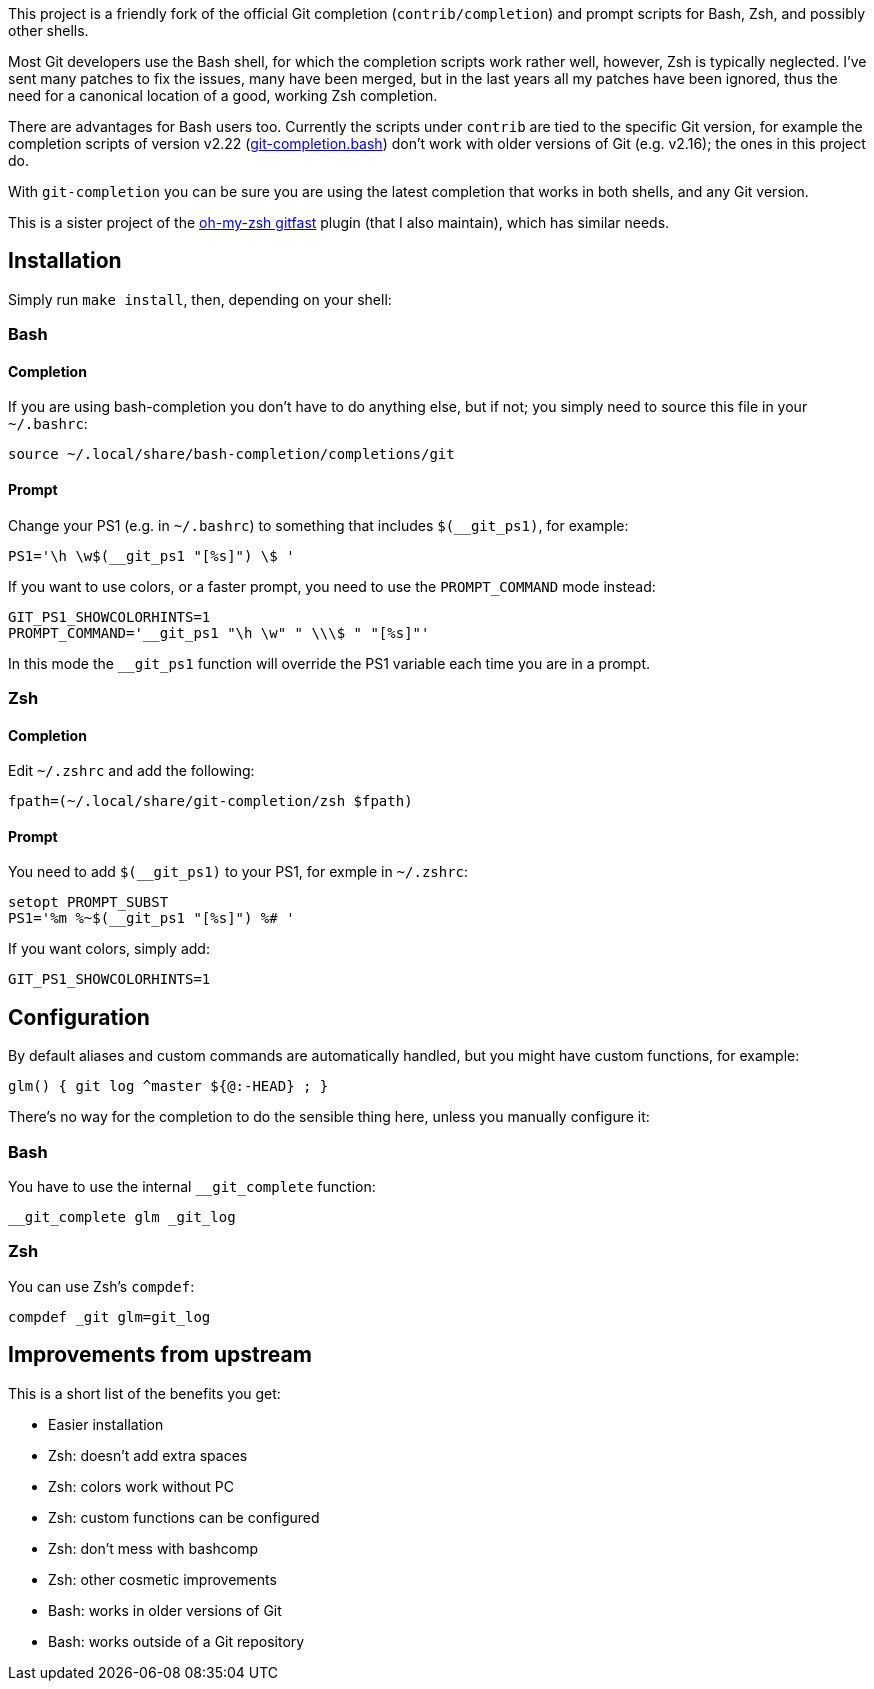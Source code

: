 This project is a friendly fork of the official Git completion
(`contrib/completion`) and prompt scripts for Bash, Zsh, and possibly other
shells.

Most Git developers use the Bash shell, for which the completion scripts work
rather well, however, Zsh is typically neglected. I've sent many patches to fix
the issues, many have been merged, but in the last years all my patches have
been ignored, thus the need for a canonical location of a good, working Zsh
completion.

There are advantages for Bash users too. Currently the scripts under `contrib`
are tied to the specific Git version, for example
the completion scripts of version v2.22
(https://git.kernel.org/pub/scm/git/git.git/plain/contrib/completion/git-completion.bash?h=v2.22.0[git-completion.bash])
don't work with older versions of Git (e.g. v2.16); the ones in
this project do.

With `git-completion` you can be sure you are using the latest completion that
works in both shells, and any Git version.

This is a sister project of the
https://github.com/robbyrussell/oh-my-zsh/wiki/Plugins#gitfast[oh-my-zsh
gitfast] plugin (that I also maintain), which has similar needs.

== Installation ==

Simply run `make install`, then, depending on your shell:

=== Bash ===
==== Completion ====

If you are using bash-completion you don't have to do anything else, but if
not; you simply need to source this file in your `~/.bashrc`:

  source ~/.local/share/bash-completion/completions/git

==== Prompt ====

Change your PS1 (e.g. in `~/.bashrc`) to something that includes
`$(__git_ps1)`, for example:

  PS1='\h \w$(__git_ps1 "[%s]") \$ '

If you want to use colors, or a faster prompt, you need to use the
`PROMPT_COMMAND` mode instead:

  GIT_PS1_SHOWCOLORHINTS=1
  PROMPT_COMMAND='__git_ps1 "\h \w" " \\\$ " "[%s]"'

In this mode the `__git_ps1` function will override the PS1 variable each time
you are in a prompt.

=== Zsh ===
==== Completion ====

Edit `~/.zshrc` and add the following:

  fpath=(~/.local/share/git-completion/zsh $fpath)

==== Prompt ====

You need to add `$(__git_ps1)` to your PS1, for exmple in `~/.zshrc`:

  setopt PROMPT_SUBST
  PS1='%m %~$(__git_ps1 "[%s]") %# '

If you want colors, simply add:

  GIT_PS1_SHOWCOLORHINTS=1

== Configuration ==

By default aliases and custom commands are automatically handled, but you might
have custom functions, for example:

  glm() { git log ^master ${@:-HEAD} ; }

There's no way for the completion to do the sensible thing here, unless you
manually configure it:

=== Bash ===

You have to use the internal `__git_complete` function:

  __git_complete glm _git_log

=== Zsh ===

You can use Zsh's `compdef`:

  compdef _git glm=git_log

== Improvements from upstream ==

This is a short list of the benefits you get:

* Easier installation
* Zsh: doesn't add extra spaces
* Zsh: colors work without PC
* Zsh: custom functions can be configured
* Zsh: don't mess with bashcomp
* Zsh: other cosmetic improvements
* Bash: works in older versions of Git
* Bash: works outside of a Git repository
